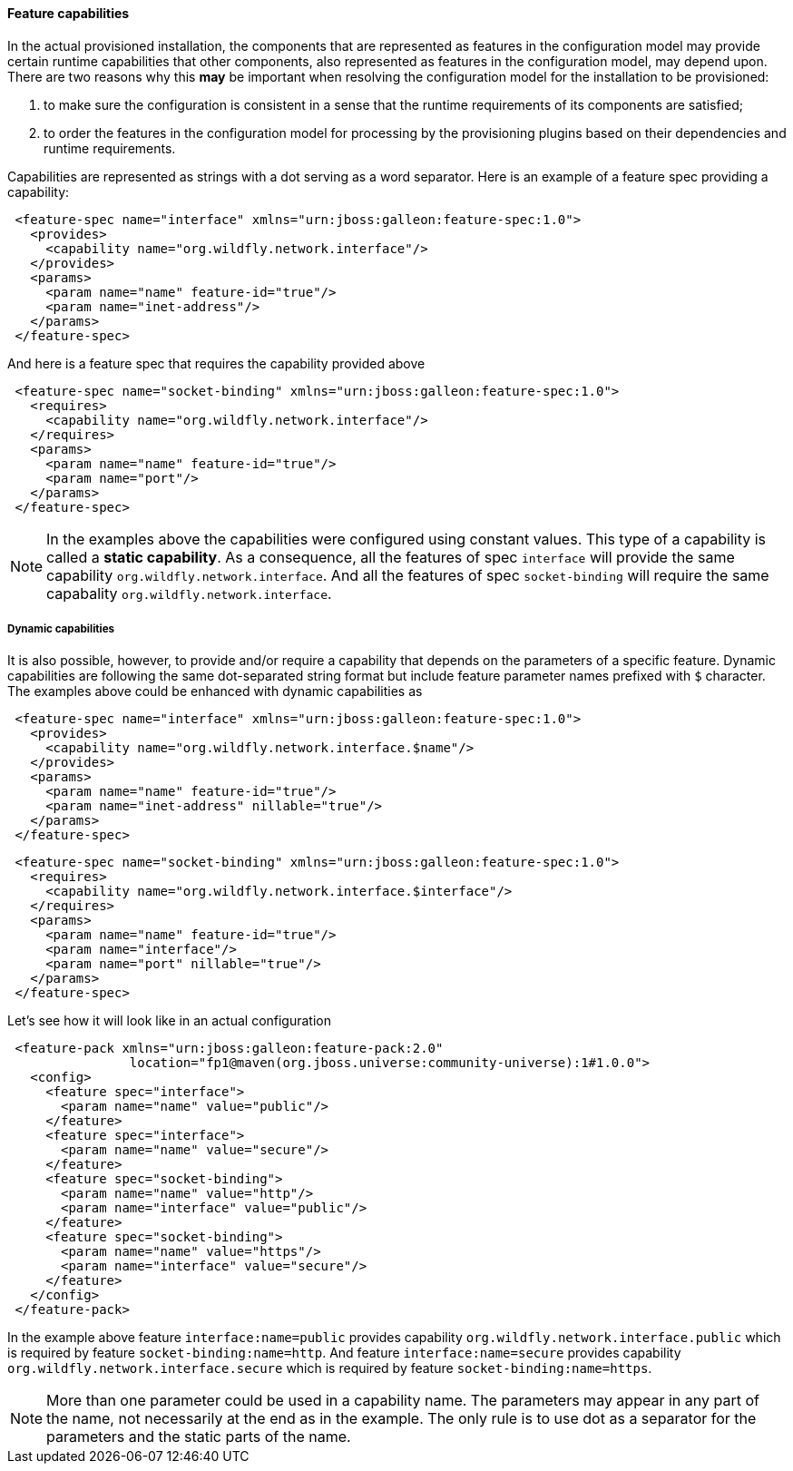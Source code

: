 #### Feature capabilities

[[caps]]In the actual provisioned installation, the components that are represented as features in the configuration model may provide certain runtime capabilities that other components, also represented as features in the configuration model, may depend upon. There are two reasons why this *may* be important when resolving the configuration model for the installation to be provisioned:

. to make sure the configuration is consistent in a sense that the runtime requirements of its components are satisfied;

. to order the features in the configuration model for processing by the provisioning plugins based on their dependencies and runtime requirements.

Capabilities are represented as strings with a dot serving as a word separator. Here is an example of a feature spec providing a capability:
[source,xml]
----
 <feature-spec name="interface" xmlns="urn:jboss:galleon:feature-spec:1.0">
   <provides>
     <capability name="org.wildfly.network.interface"/>
   </provides>
   <params>
     <param name="name" feature-id="true"/>
     <param name="inet-address"/>
   </params>
 </feature-spec>
----

And here is a feature spec that requires the capability provided above
[source,xml]
----
 <feature-spec name="socket-binding" xmlns="urn:jboss:galleon:feature-spec:1.0">
   <requires>
     <capability name="org.wildfly.network.interface"/>
   </requires>
   <params>
     <param name="name" feature-id="true"/>
     <param name="port"/>
   </params>
 </feature-spec>
----

NOTE: In the examples above the capabilities were configured using constant values. This type of a capability is called a *static capability*. As a consequence, all the features of spec `interface` will provide the same capability `org.wildfly.network.interface`. And all the features of spec `socket-binding` will require the same capabality `org.wildfly.network.interface`.

##### Dynamic capabilities

It is also possible, however, to provide and/or require a capability that depends on the parameters of a specific feature. Dynamic capabilities are following the same dot-separated string format but include feature parameter names prefixed with `$` character. The examples above could be enhanced with dynamic capabilities as

[source,xml]
----
 <feature-spec name="interface" xmlns="urn:jboss:galleon:feature-spec:1.0">
   <provides>
     <capability name="org.wildfly.network.interface.$name"/>
   </provides>
   <params>
     <param name="name" feature-id="true"/>
     <param name="inet-address" nillable="true"/>
   </params>
 </feature-spec>
----

[source,xml]
----
 <feature-spec name="socket-binding" xmlns="urn:jboss:galleon:feature-spec:1.0">
   <requires>
     <capability name="org.wildfly.network.interface.$interface"/>
   </requires>
   <params>
     <param name="name" feature-id="true"/>
     <param name="interface"/>
     <param name="port" nillable="true"/>
   </params>
 </feature-spec>
----

Let's see how it will look like in an actual configuration

[source,xml]
----
 <feature-pack xmlns="urn:jboss:galleon:feature-pack:2.0"
                location="fp1@maven(org.jboss.universe:community-universe):1#1.0.0">
   <config>
     <feature spec="interface">
       <param name="name" value="public"/>
     </feature>
     <feature spec="interface">
       <param name="name" value="secure"/>
     </feature>
     <feature spec="socket-binding">
       <param name="name" value="http"/>
       <param name="interface" value="public"/>
     </feature>
     <feature spec="socket-binding">
       <param name="name" value="https"/>
       <param name="interface" value="secure"/>
     </feature>
   </config>
 </feature-pack>
----

In the example above feature `interface:name=public` provides capability `org.wildfly.network.interface.public` which is required by feature `socket-binding:name=http`. And feature `interface:name=secure` provides capability `org.wildfly.network.interface.secure` which is required by feature `socket-binding:name=https`.

NOTE: More than one parameter could be used in a capability name. The parameters may appear in any part of the name, not necessarily at the end as in the example. The only rule is to use dot as a separator for the parameters and the static parts of the name.
